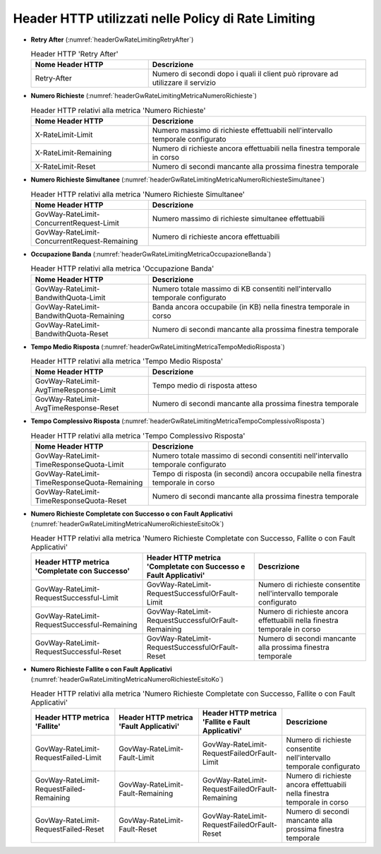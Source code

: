 .. _headerGWRateLimitingHeader:

Header HTTP utilizzati nelle Policy di Rate Limiting
~~~~~~~~~~~~~~~~~~~~~~~~~~~~~~~~~~~~~~~~~~~~~~~~~~~~~~

- **Retry After** (:numref:`headerGwRateLimitingRetryAfter`)

  .. table:: Header HTTP 'Retry After'
     :widths: 35 65
     :name: headerGwRateLimitingRetryAfter

     ===============================  ================================================================================
     Nome Header HTTP                 Descrizione
     ===============================  ================================================================================
     Retry-After                      Numero di secondi dopo i quali il client può riprovare ad utilizzare il servizio                                                                   
     ===============================  ================================================================================

- **Numero Richieste** (:numref:`headerGwRateLimitingMetricaNumeroRichieste`)

  .. table:: Header HTTP relativi alla metrica 'Numero Richieste'
     :widths: 35 65
     :name: headerGwRateLimitingMetricaNumeroRichieste

     ===============================  ===============================================================================
     Nome Header HTTP                 Descrizione
     ===============================  ===============================================================================
     X-RateLimit-Limit                Numero massimo di richieste effettuabili nell'intervallo temporale configurato                                                                       
     X-RateLimit-Remaining            Numero di richieste ancora effettuabili nella finestra temporale in corso
     X-RateLimit-Reset                Numero di secondi mancante alla prossima finestra temporale
     ===============================  ===============================================================================

- **Numero Richieste Simultanee** (:numref:`headerGwRateLimitingMetricaNumeroRichiesteSimultanee`)

  .. table:: Header HTTP relativi alla metrica 'Numero Richieste Simultanee'
     :widths: 35 65
     :name: headerGwRateLimitingMetricaNumeroRichiesteSimultanee

     ============================================  ===============================================================================
     Nome Header HTTP                              Descrizione
     ============================================  ===============================================================================
     GovWay-RateLimit-ConcurrentRequest-Limit      Numero massimo di richieste simultanee effettuabili
     GovWay-RateLimit-ConcurrentRequest-Remaining  Numero di richieste ancora effettuabili
     ============================================  ===============================================================================

- **Occupazione Banda** (:numref:`headerGwRateLimitingMetricaOccupazioneBanda`)

  .. table:: Header HTTP relativi alla metrica 'Occupazione Banda'
     :widths: 35 65
     :name: headerGwRateLimitingMetricaOccupazioneBanda

     ============================================  ===============================================================================
     Nome Header HTTP                              Descrizione
     ============================================  ===============================================================================
     GovWay-RateLimit-BandwithQuota-Limit          Numero totale massimo di KB consentiti nell'intervallo temporale configurato 
     GovWay-RateLimit-BandwithQuota-Remaining      Banda ancora occupabile (in KB) nella finestra temporale in corso
     GovWay-RateLimit-BandwithQuota-Reset          Numero di secondi mancante alla prossima finestra temporale
     ============================================  ===============================================================================

- **Tempo Medio Risposta** (:numref:`headerGwRateLimitingMetricaTempoMedioRisposta`)

  .. table:: Header HTTP relativi alla metrica 'Tempo Medio Risposta'
     :widths: 35 65
     :name: headerGwRateLimitingMetricaTempoMedioRisposta

     ============================================  ===============================================================================
     Nome Header HTTP                              Descrizione
     ============================================  ===============================================================================
     GovWay-RateLimit-AvgTimeResponse-Limit        Tempo medio di risposta atteso
     GovWay-RateLimit-AvgTimeResponse-Reset        Numero di secondi mancante alla prossima finestra temporale
     ============================================  ===============================================================================

- **Tempo Complessivo Risposta** (:numref:`headerGwRateLimitingMetricaTempoComplessivoRisposta`)

  .. table:: Header HTTP relativi alla metrica 'Tempo Complessivo Risposta'
     :widths: 35 65
     :name: headerGwRateLimitingMetricaTempoComplessivoRisposta

     ============================================  ==================================================================================
     Nome Header HTTP                              Descrizione
     ============================================  ==================================================================================
     GovWay-RateLimit-TimeResponseQuota-Limit      Numero totale massimo di secondi consentiti nell'intervallo temporale configurato 
     GovWay-RateLimit-TimeResponseQuota-Remaining  Tempo di risposta (in secondi) ancora occupabile nella finestra temporale in corso
     GovWay-RateLimit-TimeResponseQuota-Reset      Numero di secondi mancante alla prossima finestra temporale
     ============================================  ==================================================================================

- **Numero Richieste Completate con Successo o con Fault Applicativi** (:numref:`headerGwRateLimitingMetricaNumeroRichiesteEsitoOk`)

  .. table:: Header HTTP relativi alla metrica 'Numero Richieste Completate con Successo, Fallite o con Fault Applicativi'
     :widths: 50 50 50
     :name: headerGwRateLimitingMetricaNumeroRichiesteEsitoOk

     =============================================  =================================================================  ==============================================================================
     Header HTTP metrica 'Completate con Successo'  Header HTTP metrica 'Completate con Successo e Fault Applicativi'  Descrizione
     =============================================  =================================================================  ==============================================================================
     GovWay-RateLimit-RequestSuccessful-Limit       GovWay-RateLimit-RequestSuccessfulOrFault-Limit                    Numero di richieste consentite nell'intervallo temporale configurato 
     GovWay-RateLimit-RequestSuccessful-Remaining   GovWay-RateLimit-RequestSuccessfulOrFault-Remaining                Numero di richieste ancora effettuabili nella finestra temporale in corso
     GovWay-RateLimit-RequestSuccessful-Reset       GovWay-RateLimit-RequestSuccessfulOrFault-Reset                    Numero di secondi mancante alla prossima finestra temporale
     =============================================  =================================================================  ==============================================================================

- **Numero Richieste Fallite o con Fault Applicativi** (:numref:`headerGwRateLimitingMetricaNumeroRichiesteEsitoKo`)

  .. table:: Header HTTP relativi alla metrica 'Numero Richieste Completate con Successo, Fallite o con Fault Applicativi'
     :widths: 50 50 50 50
     :name: headerGwRateLimitingMetricaNumeroRichiesteEsitoKo

     ========================================  =======================================  =================================================  ==============================================================================
     Header HTTP metrica 'Fallite'             Header HTTP metrica 'Fault Applicativi'  Header HTTP metrica 'Fallite e Fault Applicativi'  Descrizione
     ========================================  =======================================  =================================================  ==============================================================================
     GovWay-RateLimit-RequestFailed-Limit      GovWay-RateLimit-Fault-Limit             GovWay-RateLimit-RequestFailedOrFault-Limit        Numero di richieste consentite nell'intervallo temporale configurato 
     GovWay-RateLimit-RequestFailed-Remaining  GovWay-RateLimit-Fault-Remaining         GovWay-RateLimit-RequestFailedOrFault-Remaining    Numero di richieste ancora effettuabili nella finestra temporale in corso
     GovWay-RateLimit-RequestFailed-Reset      GovWay-RateLimit-Fault-Reset             GovWay-RateLimit-RequestFailedOrFault-Reset        Numero di secondi mancante alla prossima finestra temporale
     ========================================  =======================================  =================================================  ==============================================================================




